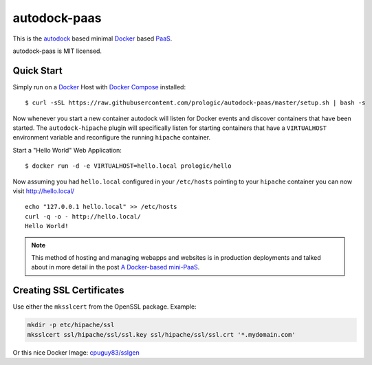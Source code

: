 .. _Docker: https://github.com/docker/docker
.. _Docker Compose: https://github.com/docker/compose
.. _autodock: https://github.com/prologic/autodock
.. _PaaS: https://en.wikipedia.org/wiki/Platform_as_a_service


autodock-paas
=============

This is the `autodock`_ based minimal `Docker`_ based `PaaS`_.

autodock-paas is MIT licensed.

Quick Start
-----------

Simply run on a `Docker`_ Host with `Docker Compose`_ installed::
    
    $ curl -sSL https://raw.githubusercontent.com/prologic/autodock-paas/master/setup.sh | bash -s

Now whenever you start a new container autodock will listen for Docker events
and discover containers that have been started. The ``autodock-hipache`` plugin
will specifically listen for starting containers that have a ``VIRTUALHOST``
environment variable and reconfigure the running ``hipache`` container.

Start a "Hello World" Web Application::
    
    $ docker run -d -e VIRTUALHOST=hello.local prologic/hello

Now assuming you had ``hello.local`` configured in your ``/etc/hosts``
pointing to your ``hipache`` container you can now visit http://hello.local/

::
    
    echo "127.0.0.1 hello.local" >> /etc/hosts
    curl -q -o - http://hello.local/
    Hello World!

.. note:: This method of hosting and managing webapps and websites is in production deployments and talked about in more detail in the post `A Docker-based mini-PaaS <http://shortcircuit.net.au/~prologic/blog/article/2015/03/24/a-docker-based-mini-paas/>`_.

Creating SSL Certificates
-------------------------

Use either the ``mksslcert`` from the OpenSSL package. Example:

.. code-block:: bash
    
    mkdir -p etc/hipache/ssl
    mksslcert ssl/hipache/ssl/ssl.key ssl/hipache/ssl/ssl.crt '*.mydomain.com'

Or this nice Docker Image: `cpuguy83/sslgen <https://hub.docker.com/r/cpuguy83/sslgen/>`_
